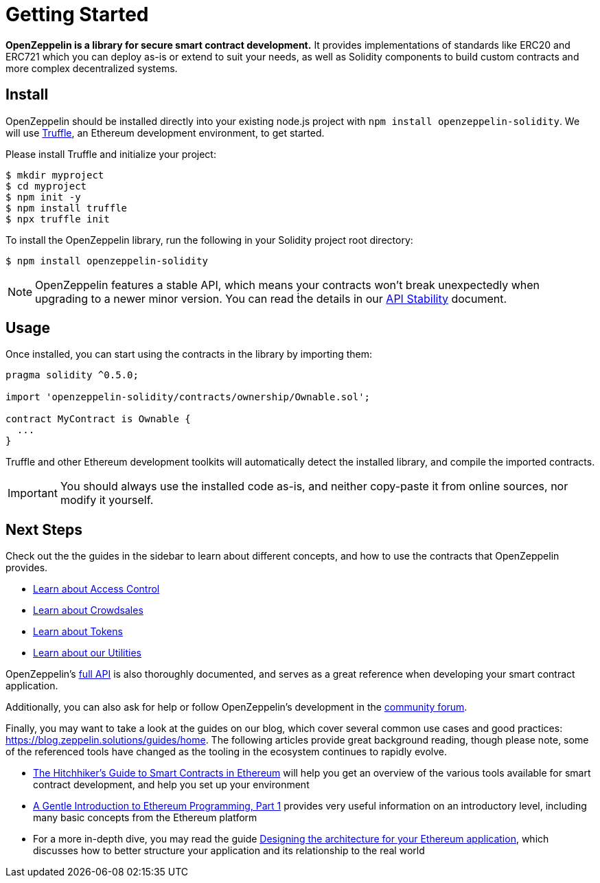 = Getting Started

*OpenZeppelin is a library for secure smart contract development.* It provides implementations of standards like ERC20 and ERC721 which you can deploy as-is or extend to suit your needs, as well as Solidity components to build custom contracts and more complex decentralized systems.

[[install]]
== Install

OpenZeppelin should be installed directly into your existing node.js project with `npm install openzeppelin-solidity`. We will use https://truffleframework.com/truffle[Truffle], an Ethereum development environment, to get started.

Please install Truffle and initialize your project:

[source,sh]
----
$ mkdir myproject
$ cd myproject
$ npm init -y
$ npm install truffle
$ npx truffle init
----

To install the OpenZeppelin library, run the following in your Solidity project root directory:

[source,sh]
----
$ npm install openzeppelin-solidity
----

NOTE: OpenZeppelin features a stable API, which means your contracts won't break unexpectedly when upgrading to a newer minor version. You can read ṫhe details in our xref:api-stability.adoc[API Stability] document.

[[usage]]
== Usage

Once installed, you can start using the contracts in the library by importing them:

[source,solidity]
----
pragma solidity ^0.5.0;

import 'openzeppelin-solidity/contracts/ownership/Ownable.sol';

contract MyContract is Ownable {
  ...
}
----

Truffle and other Ethereum development toolkits will automatically detect the installed library, and compile the imported contracts.

IMPORTANT: You should always use the installed code as-is, and neither copy-paste it from online sources, nor modify it yourself.

[[next-steps]]
== Next Steps

Check out the the guides in the sidebar to learn about different concepts, and how to use the contracts that OpenZeppelin provides.

* xref:access-control.adoc[Learn about Access Control]
* xref:crowdsales.adoc[Learn about Crowdsales]
* xref:tokens.adoc[Learn about Tokens]
* xref:utilities.adoc[Learn about our Utilities]

OpenZeppelin's xref:api:token/ERC20.adoc[full API] is also thoroughly documented, and serves as a great reference when developing your smart contract application.

Additionally, you can also ask for help or follow OpenZeppelin's development in the https://forum.zeppelin.solutions[community forum].

Finally, you may want to take a look at the guides on our blog, which cover several common use cases and good practices: https://blog.zeppelin.solutions/guides/home. The following articles provide great background reading, though please note, some of the referenced tools have changed as the tooling in the ecosystem continues to rapidly evolve.

* https://blog.zeppelin.solutions/the-hitchhikers-guide-to-smart-contracts-in-ethereum-848f08001f05[The Hitchhiker’s Guide to Smart Contracts in Ethereum] will help you get an overview of the various tools available for smart contract development, and help you set up your environment
* https://blog.zeppelin.solutions/a-gentle-introduction-to-ethereum-programming-part-1-783cc7796094[A Gentle Introduction to Ethereum Programming, Part 1] provides very useful information on an introductory level, including many basic concepts from the Ethereum platform
* For a more in-depth dive, you may read the guide https://blog.zeppelin.solutions/designing-the-architecture-for-your-ethereum-application-9cec086f8317[Designing the architecture for your Ethereum application], which discusses how to better structure your application and its relationship to the real world
